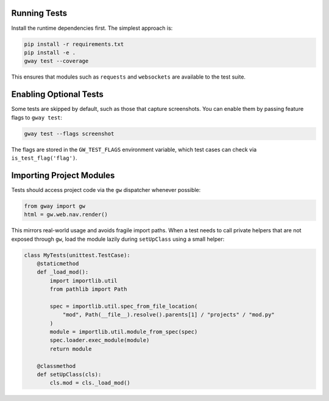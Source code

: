 Running Tests
-------------

Install the runtime dependencies first. The simplest approach is:

.. code-block:: bash

   pip install -r requirements.txt
   pip install -e .
   gway test --coverage

This ensures that modules such as ``requests`` and ``websockets`` are
available to the test suite.

Enabling Optional Tests
-----------------------

Some tests are skipped by default, such as those that capture screenshots. You
can enable them by passing feature flags to ``gway test``:

.. code-block:: bash

   gway test --flags screenshot

The flags are stored in the ``GW_TEST_FLAGS`` environment variable, which test
cases can check via ``is_test_flag('flag')``.

Importing Project Modules
-------------------------

Tests should access project code via the ``gw`` dispatcher whenever possible:

.. code-block:: python

   from gway import gw
   html = gw.web.nav.render()

This mirrors real-world usage and avoids fragile import paths.  When a test
needs to call private helpers that are not exposed through ``gw``, load the
module lazily during ``setUpClass`` using a small helper:

.. code-block:: python

   class MyTests(unittest.TestCase):
       @staticmethod
       def _load_mod():
           import importlib.util
           from pathlib import Path

           spec = importlib.util.spec_from_file_location(
               "mod", Path(__file__).resolve().parents[1] / "projects" / "mod.py"
           )
           module = importlib.util.module_from_spec(spec)
           spec.loader.exec_module(module)
           return module

       @classmethod
       def setUpClass(cls):
           cls.mod = cls._load_mod()
